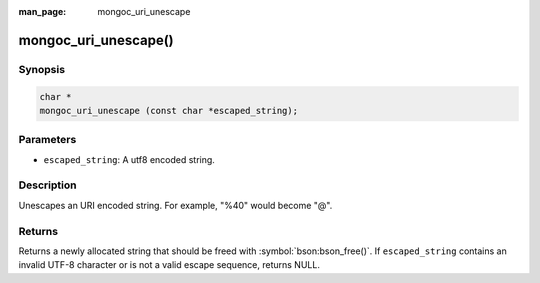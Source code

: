:man_page: mongoc_uri_unescape

mongoc_uri_unescape()
=====================

Synopsis
--------

.. code-block:: c

  char *
  mongoc_uri_unescape (const char *escaped_string);

Parameters
----------

* ``escaped_string``: A utf8 encoded string.

Description
-----------

Unescapes an URI encoded string. For example, "%40" would become "@".

Returns
-------

Returns a newly allocated string that should be freed with :symbol:`bson:bson_free()`. If ``escaped_string`` contains an invalid UTF-8 character or is not a valid escape sequence, returns NULL.

